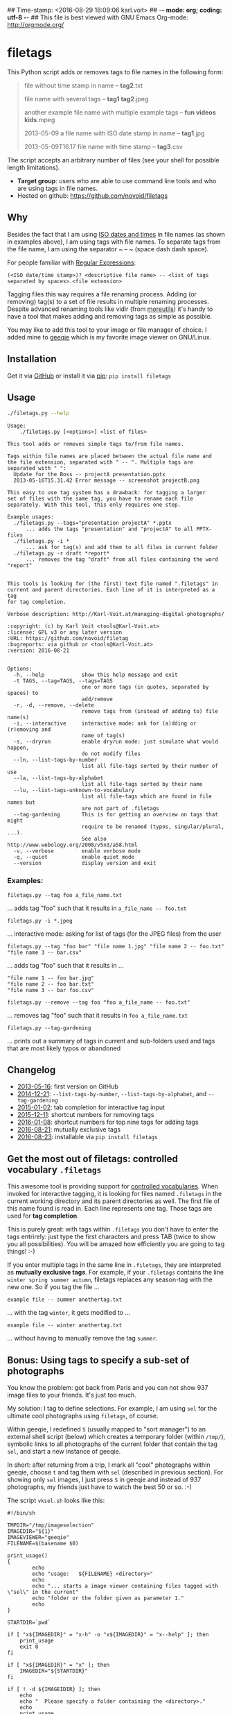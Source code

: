 ## Time-stamp: <2016-08-29 18:09:06 karl.voit>
## -*- mode: org; coding: utf-8 -*-
## This file is best viewed with GNU Emacs Org-mode: http://orgmode.org/

* filetags

This Python script adds or removes tags to file names in the following
form:

#+BEGIN_QUOTE
file without time stamp in name -- *tag2*.txt

file name with several tags -- *tag1 tag2*.jpeg

another example file name with multiple example tags -- *fun videos kids*.mpeg

2013-05-09 a file name with ISO date stamp in name -- *tag1*.jpg

2013-05-09T16.17 file name with time stamp -- *tag3*.csv
#+END_QUOTE

The script accepts an arbitrary number of files (see your shell for
possible length limitations).

- *Target group*: users who are able to use command line tools and who
  are using tags in file names.
- Hosted on github: https://github.com/novoid/filetags

** Why

Besides the fact that I am using [[https://en.wikipedia.org/wiki/Iso_date][ISO dates and times]] in file names
(as shown in examples above), I am using tags with file names. To
separate tags from the file name, I am using the separator ~ -- ~
(space dash dash space).

For people familiar with [[https://en.wikipedia.org/wiki/Regex][Regular Expressions]]:

: (<ISO date/time stamp>)? <descriptive file name> -- <list of tags separated by spaces>.<file extension>

Tagging files this way requires a file renaming process. Adding (or
removing) tag(s) to a set of file results in multiple renaming
processes. Despite advanced renaming tools like vidir (from
[[http://joeyh.name/code/moreutils/][moreutils]]) it's handy to have a tool that makes adding and removing
tags as simple as possible.

You may like to add this tool to your image or file manager of
choice. I added mine to [[http://geeqie.sourceforge.net/][geeqie]] which is my favorite image viewer on
GNU/Linux.

** Installation

Get it via [[https://github.com/novoid/filetags][GitHub]] or install it via [[https://pip.pypa.io/en/stable/][pip]]: ~pip install filetags~

** Usage

#+BEGIN_SRC sh :results output :wrap src
./filetags.py --help
#+END_SRC

#+BEGIN_src
Usage:
    ./filetags.py [<options>] <list of files>

This tool adds or removes simple tags to/from file names.

Tags within file names are placed between the actual file name and
the file extension, separated with " -- ". Multiple tags are
separated with " ":
  Update for the Boss -- projectA presentation.pptx
  2013-05-16T15.31.42 Error message -- screenshot projectB.png

This easy to use tag system has a drawback: for tagging a larger
set of files with the same tag, you have to rename each file
separately. With this tool, this only requires one step.

Example usages:
  ./filetags.py --tags="presentation projectA" *.pptx
      ... adds the tags "presentation" and "projectA" to all PPTX-files
  ./filetags.py -i *
      ... ask for tag(s) and add them to all files in current folder
  ./filetags.py -r draft *report*
      ... removes the tag "draft" from all files containing the word "report"


This tools is looking for (the first) text file named ".filetags" in
current and parent directories. Each line of it is interpreted as a tag
for tag completion.

Verbose description: http://Karl-Voit.at/managing-digital-photographs/

:copyright: (c) by Karl Voit <tools@Karl-Voit.at>
:license: GPL v3 or any later version
:URL: https://github.com/novoid/filetag
:bugreports: via github or <tools@Karl-Voit.at>
:version: 2016-08-21


Options:
  -h, --help            show this help message and exit
  -t TAGS, --tag=TAGS, --tags=TAGS
                        one or more tags (in quotes, separated by spaces) to
                        add/remove
  -r, -d, --remove, --delete
                        remove tags from (instead of adding to) file name(s)
  -i, --interactive     interactive mode: ask for (a)dding or (r)emoving and
                        name of tag(s)
  -s, --dryrun          enable dryrun mode: just simulate what would happen,
                        do not modify files
  --ln, --list-tags-by-number
                        list all file-tags sorted by their number of use
  --la, --list-tags-by-alphabet
                        list all file-tags sorted by their name
  --lu, --list-tags-unknown-to-vocabulary
                        list all file-tags which are found in file names but
                        are not part of .filetags
  --tag-gardening       This is for getting an overview on tags that might
                        require to be renamed (typos, singular/plural, ...).
                        See also http://www.webology.org/2008/v5n3/a58.html
  -v, --verbose         enable verbose mode
  -q, --quiet           enable quiet mode
  --version             display version and exit
#+END_src


*** Examples:

: filetags.py --tag foo a_file_name.txt
... adds tag "foo" such that it results in ~a_file_name -- foo.txt~

: filetags.py -i *.jpeg
... interactive mode: asking for list of tags (for the JPEG files) from the user

: filetags.py --tag "foo bar" "file name 1.jpg" "file name 2 -- foo.txt" "file name 3 -- bar.csv"
... adds tag "foo" such that it results in ...
: "file name 1 -- foo bar.jpg"
: "file name 2 -- foo bar.txt"
: "file name 3 -- bar foo.csv"

: filetags.py --remove --tag foo "foo a_file_name -- foo.txt"
... removes tag "foo" such that it results in ~foo a_file_name.txt~

: filetags.py --tag-gardening
... prints out a summary of tags in current and sub-folders used and
tags that are most likely typos or abandoned

** Changelog

- [[https://twitter.com/n0v0id/status/335043859404951554][2013-05-16]]: first version on GitHub
- [[https://twitter.com/n0v0id/status/546449664179195904][2014-12-21]]: ~--list-tags-by-number~, ~--list-tags-by-alphabet~, and ~--tag-gardening~
- [[https://twitter.com/n0v0id/status/551050830678605824][2015-01-02]]: tab completion for interactive tag input
- [[https://twitter.com/n0v0id/status/675388298735575041][2015-12-11]]: shortcut numbers for removing tags
- [[https://twitter.com/n0v0id/status/685507528856367104][2016-01-08]]: shortcut numbers for top nine tags for adding tags
- [[https://twitter.com/n0v0id/status/767343476665159680][2016-08-21]]: mutually exclusive tags
- [[https://twitter.com/n0v0id/status/768167397895180289][2016-08-23]]: installable via ~pip install filetags~

** Get the most out of filetags: controlled vocabulary ~.filetags~
:PROPERTIES:
:CREATED:  [2015-01-02 Fri 17:12]
:END:

This awesome tool is providing support for [[https://en.wikipedia.org/wiki/Controlled_vocabulary][controlled vocabularies]].
When invoked for interactive tagging, it is looking for files named
~.filetags~ in the current working directory and its parent
directories as well. The first file of this name found is read in.
Each line represents one tag. Those tags are used for *tag
completion*.

This is purely great: with tags within ~.filetags~ you don't have to
enter the tags entrirely: just type the first characters and press TAB
(twice to show you all possibilities). You will be amazed how
efficiently you are going to tag things! :-)

If you enter multiple tags in the same line in ~.filetags~, they are
interpreted as *mutually exclusive tags*. For example, if your
~.filetags~ contains the line ~winter spring summer autumn~, filetags
replaces any season-tag with the new one. So if you tag the file ...

: example file -- summer anothertag.txt

... with the tag ~winter~, it gets modified to ...

: example file -- winter anothertag.txt

... without having to manually remove the tag ~summer~.

** Bonus: Using tags to specify a sub-set of photographs

You know the problem: got back from Paris and you can not show 937
image files to your friends. It's just too much.

My solution: I tag to define selections. For example, I am using
~sel~ for the ultimate cool photographs using ~filetags~, of course.

Within geeqie, I redefined ~S~ (usually mapped to "sort manager") to
an external shell script (below) which creates a temporary folder
(within ~/tmp/~), symbolic links to all photographs of the current
folder that contain the tag ~sel~, and start a new instance of
geeqie.

In short: after returning from a trip, I mark all "cool" photographs
within geeqie, choose ~t~ and tag them with ~sel~ (described in
previous section). For showing only ~sel~ images, I just press ~S~
in geeqie and instead of 937 photographs, my friends just have to
watch the best 50 or so. :-)

The script ~vksel.sh~ looks like this:
: #!/bin/sh
:
: TMPDIR="/tmp/imageselection"
: IMAGEDIR="${1}"
: IMAGEVIEWER="geeqie"
: FILENAME=$(basename $0)
:
: print_usage()
: {
:         echo
:         echo "usage:   ${FILENAME} <directory>"
:         echo
:         echo "... starts a image viewer containing files tagged with \"sel\" in the current"
:         echo "folder or the folder given as parameter 1."
:         echo
: }
:
: STARTDIR=`pwd`
:
: if [ "x${IMAGEDIR}" = "x-h" -o "x${IMAGEDIR}" = "x--help" ]; then
:     print_usage
:     exit 0
: fi
:
: if [ "x${IMAGEDIR}" = "x" ]; then
:     IMAGEDIR="${STARTDIR}"
: fi
:
: if [ ! -d ${IMAGEIDIR} ]; then
:     echo
:     echo "  Please specify a folder containing the <directory>."
:     echo
:     print_usage
:     exit 1
: fi
:
:
: ## remove (old) TMPDIR if exists:
: test -d "${TMPDIR}" && rm -rf "${TMPDIR}"
:
: ## create fresh TMPDIR
: mkdir "${TMPDIR}"
: cd "${TMPDIR}"
:
:
: find "${IMAGEDIR}" -name '* -- *sel*' -print0 | xargs -0 -I {} ln -s {} . --
: ${IMAGEVIEWER}
:
: cd "${STARTDIR}"
:
: #end

Integration in geeqie is done with ~$HOME/.config/geeqie/applications/show-sel.desktop~
: [Desktop Entry]
: Name=show-sel
: GenericName=show-sel
: Comment=
: Exec=/home/vk/bin/vksel.sh
: Icon=
: Terminal=true
: Type=Application
: Categories=Application;Graphics;
: hidden=false
: MimeType=image/*;video/*;image/mpo;image/thm
: Categories=X-Geeqie;

* Integration Into Common Tools

** Integrating into Geeqie

I am using [[http://geeqie.sourceforge.net/][geeqie]] for browsing/presenting image files. After I
mark a set of images for adding one or more tags, I just have to
press ~t~ and I get asked for the tags. After entering the tags and
RETURN, the tags are added to the image files. With ~T~ I can remove
tags accordingly.

Using GNU/Linux, this is quite easy accomplished. The only thing that
is not straight forward is the need for a wrapper script. The wrapper
script does provide a shell window for entering the tags.

~vk-filetags-interactive-adding-wrapper-with-gnome-terminal.sh~ looks like:
: #!/bin/sh
:
: /usr/bin/gnome-terminal \
:     --geometry=73x5+330+5  \
:     --tab-with-profile=big \
:     --hide-menubar \
:     -x /home/vk/src/filetags/filetags.py --interactive "${@}"
:
: #end

~vk-filetags-interactive-removing-wrapper-with-gnome-terminal.sh~
looks like:
: #!/bin/sh
:
: /usr/bin/gnome-terminal \
:     --geometry=73x5+330+5  \
:     --tab-with-profile=big \
:     --hide-menubar \
:     -x /home/vk/src/filetags/filetags.py --interactive --remove "${@}"
:
: #end

In ~$HOME/.config/geeqie/applications~ I wrote two desktop files such
that geeqie shows the wrapper scripts as external editors to its
image files:

~$HOME/.config/geeqie/applications/add-tags.desktop~ looks like:
: [Desktop Entry]
: Name=filetags
: GenericName=filetags
: Comment=
: Exec=/home/vk/src/misc/vk-filetags-interactive-adding-wrapper-with-gnome-terminal.sh %F
: Icon=
: Terminal=true
: Type=Application
: Categories=Application;Graphics;
: hidden=false
: MimeType=image/*;video/*;image/mpo;image/thm
: Categories=X-Geeqie;

~$HOME/.config/geeqie/applications/remove-tags.desktop~ looks like:
: [Desktop Entry]
: Name=filetags
: GenericName=filetags
: Comment=
: Exec=/home/vk/src/misc/vk-filetags-interactive-removing-wrapper-with-gnome-terminal.sh %F
: Icon=
: Terminal=true
: Type=Application
: Categories=Application;Graphics;
: hidden=false
: MimeType=image/*;video/*;image/mpo;image/thm
: Categories=X-Geeqie;

In order to be able to use the keyboard shortcuts ~t~ (adding tags)
and ~T~ (removing tags), you can define them in geeqie:
1. Edit > Preferences > Preferences ... > Keyboard.
2. Scroll to the bottom of the list.
3. Double click in the ~KEY~-column of ~filetags~ and ~filetags-remove~
   and choose your desired keyboard shortcut accordingly.

I hope this method is as handy for you as it is for me :-)

** Integration into Thunar

[[https://en.wikipedia.org/wiki/Thunar][Thunar]] is a popular GNU/Linux file browser for the xfce environment.

Unfortunately, it is rather complicated to add custom commands to
Thunar. I found [[https://askubuntu.com/questions/403922/keyboard-shortcut-for-thunar-custom-actions][a good description]] which you might want to follow.

To my disappoinment, even this manual confguration is not stable
somehow. From time to time, the IDs of ~$HOME/.config/Thunar/uca.xml~
and ~$HOME/.config/Thunar/accels.scm~ differ.

For people using Org-mode, I automated the updating process (not the
initial adding process) to match IDs again:

Script for checking "tag": do it ~tag-ID~ and path in ~accels.scm~ match?
: #+BEGIN_SRC sh :var myname="tag"
: ID=`egrep -A 2 "<name>$myname" $HOME/.config/Thunar/uca.xml | grep unique-id | sed 's#.*<unique-id>##' | sed 's#<.*$##'`
: echo "$myname-ID of uca.xml: $ID"
: echo "In accels.scm: "`grep -i "$ID" $HOME/.config/Thunar/accels.scm`
: #+END_SRC

If they don't match, following script re-writes ~accels.scm~ with the current ID:
: #+BEGIN_SRC sh :var myname="tag" :var myshortcut="<Alt>t"
: ID=`egrep -A 2 "<name>$myname" $HOME/.config/Thunar/uca.xml | grep unique-id | sed 's#.*<unique-id>##' | sed 's#<.*$##'`
: echo "appending $myname-ID of uca.xml to accels.scm: $ID"
: mv $HOME/.config/Thunar/accels.scm $HOME/.config/Thunar/accels.scm.OLD
: grep -v "\"$myshortcut\"" $HOME/.config/Thunar/accels.scm.OLD > $HOME/.config/Thunar/accels.scm
: rm $HOME/.config/Thunar/accels.scm.OLD
: echo "(gtk_accel_path \"<Actions>/ThunarActions/uca-action-$ID\" \"$myshortcut\")" >> $HOME/.config/Thunar/accels.scm
: #+END_SRC

* Related tools and workflows

This tool is part of a tool-set which I use to manage my digital files
such as photographs. My work-flows are described in [[http://karl-voit.at/managing-digital-photographs/][this blog posting]]
you might like to read.

In short:

For *tagging*, please refer to [[https://github.com/novoid/filetags][filetags]] and its documentation.

See [[https://github.com/novoid/date2name][date2name]] for easily adding ISO *time-stamps or date-stamps* to
files.

For *easily naming and tagging* files within file browsers that allow
integration of external tools, see [[https://github.com/novoid/appendfilename][appendfilename]] (once more) and
[[https://github.com/novoid/filetags][filetags]].

Moving to the archive folders is done using [[https://github.com/novoid/move2archive][move2archive]].

Having tagged photographs gives you many advantages. For example, I
automatically [[https://github.com/novoid/set_desktop_background_according_to_season][choose my *desktop background image* according to the
current season]].

Files containing an ISO time/date-stamp gets indexed by the
filename-module of [[https://github.com/novoid/Memacs][Memacs]].

* How to Thank Me

I'm glad you like my tools. If you want to support me:

- Send old-fashioned *postcard* per snailmail - I love personal feedback!
  - see [[http://tinyurl.com/j6w8hyo][my address]]
- Send feature wishes or improvements as an issue on GitHub
- Create issues on GitHub for bugs
- Contribute merge requests for bug fixes
- Check out my other cool [[https://github.com/novoid][projects on GitHub]]

* Local Variables                                                  :noexport:
# Local Variables:
# mode: auto-fill
# mode: flyspell
# eval: (ispell-change-dictionary "en_US")
# End:
